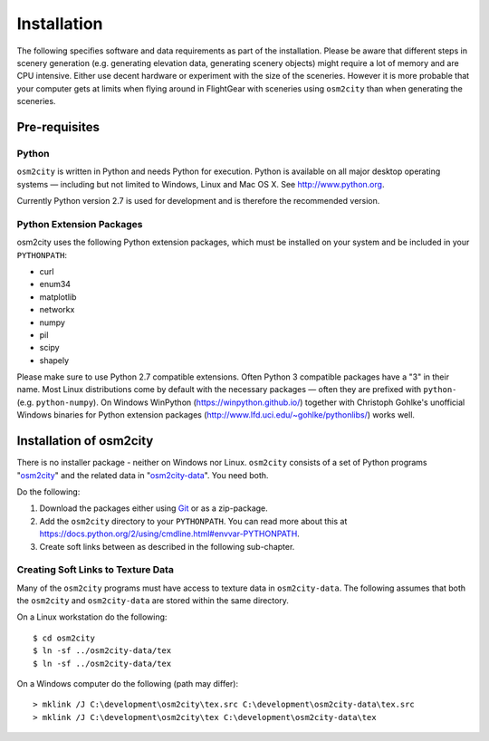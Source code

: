 .. _chapter-installation-label:

############
Installation
############

The following specifies software and data requirements as part of the installation. Please be aware that different steps in scenery generation (e.g. generating elevation data, generating scenery objects) might require a lot of memory and are CPU intensive. Either use decent hardware or experiment with the size of the sceneries. However it is more probable that your computer gets at limits when flying around in FlightGear with sceneries using ``osm2city`` than when generating the sceneries.


==============
Pre-requisites
==============

------
Python
------

``osm2city`` is written in Python and needs Python for execution. Python is available on all major desktop operating systems — including but not limited to Windows, Linux and Mac OS X. See http://www.python.org.

Currently Python version 2.7 is used for development and is therefore the recommended version.


-------------------------
Python Extension Packages
-------------------------

osm2city uses the following Python extension packages, which must be installed on your system and be included in your ``PYTHONPATH``:

* curl
* enum34
* matplotlib
* networkx
* numpy
* pil
* scipy
* shapely

Please make sure to use Python 2.7 compatible extensions. Often Python 3 compatible packages have a "3" in their name. Most Linux distributions come by default with the necessary packages — often they are prefixed with ``python-`` (e.g. ``python-numpy``). On Windows WinPython (https://winpython.github.io/) together with Christoph Gohlke's unofficial Windows binaries for Python extension packages (http://www.lfd.uci.edu/~gohlke/pythonlibs/) works well.


========================
Installation of osm2city
========================

There is no installer package - neither on Windows nor Linux. ``osm2city`` consists of a set of Python programs "osm2city_"  and the related data in "osm2city-data_". You need both.

.. _osm2city: https://gitlab.com/fg-radi/osm2city
.. _osm2city-data: https://gitlab.com/fg-radi/osm2city-data

Do the following:

#. Download the packages either using Git_ or as a zip-package.
#. Add the ``osm2city`` directory to your ``PYTHONPATH``. You can read more about this at https://docs.python.org/2/using/cmdline.html#envvar-PYTHONPATH.
#. Create soft links between as described in the following sub-chapter.

.. _Git: http://www.git-scm.com/


-----------------------------------
Creating Soft Links to Texture Data
-----------------------------------
Many of the ``osm2city`` programs must have access to texture data in ``osm2city-data``. The following assumes that both the ``osm2city`` and ``osm2city-data`` are stored within the same directory.

On a Linux workstation do the following:

::

    $ cd osm2city
    $ ln -sf ../osm2city-data/tex
    $ ln -sf ../osm2city-data/tex

On a Windows computer do the following (path may differ):

::

    > mklink /J C:\development\osm2city\tex.src C:\development\osm2city-data\tex.src 
    > mklink /J C:\development\osm2city\tex C:\development\osm2city-data\tex

